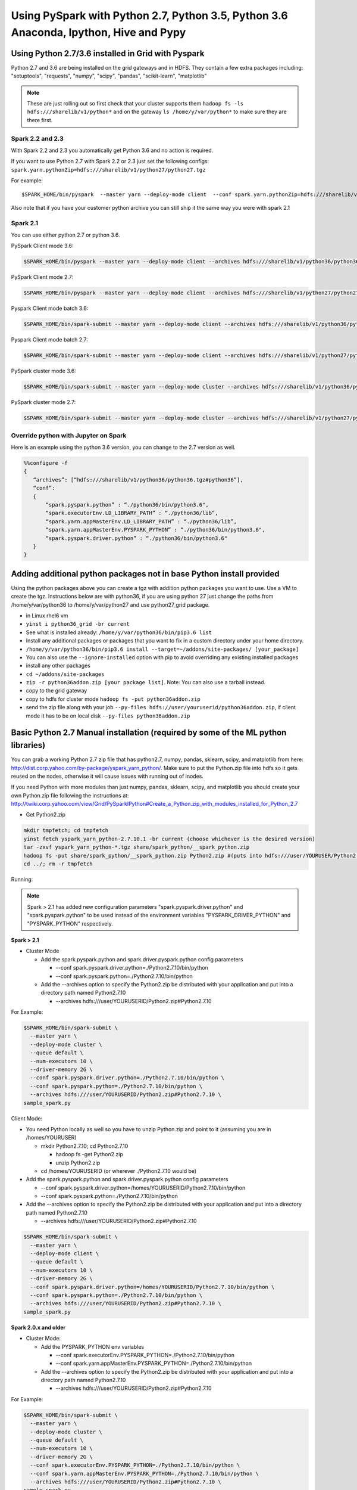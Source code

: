 .. _swp:

Using PySpark with Python 2.7, Python 3.5, Python 3.6 Anaconda, Ipython, Hive and Pypy
======================================================================================

.. _swp_grid_python:

Using Python 2.7/3.6 installed in Grid with Pyspark
---------------------------------------------------
Python 2.7 and 3.6 are being installed on the grid gateways and in HDFS. They contain a few extra packages including: "setuptools", "requests", "numpy", "scipy", "pandas", "scikit-learn", "matplotlib"

.. note:: These are just rolling out so first check that your cluster supports them ``hadoop fs -ls hdfs:///sharelib/v1/python*`` and on the gateway ``ls /home/y/var/python*`` to make sure they are there first.

.. _swp_grid_python_spark2.2+:

Spark 2.2 and 2.3
~~~~~~~~~~~~~~~~~
With Spark 2.2 and 2.3 you automatically get Python 3.6 and no action is required.

If you want to use Python 2.7 with Spark 2.2 or 2.3 just set the following configs: ``spark.yarn.pythonZip=hdfs:///sharelib/v1/python27/python27.tgz``

For example:

::

  $SPARK_HOME/bin/pyspark  --master yarn --deploy-mode client  --conf spark.yarn.pythonZip=hdfs:///sharelib/v1/python27/python27.tgz

Also note that if you have your customer python archive you can still ship it the same way you were with spark 2.1

.. _swp_grid_python_spark2.1:

Spark 2.1
~~~~~~~~~

You can use either python 2.7 or python 3.6.

PySpark Client mode 3.6:

.. code-block:: console

  $SPARK_HOME/bin/pyspark --master yarn --deploy-mode client --archives hdfs:///sharelib/v1/python36/python36.tgz#python36 --conf spark.pyspark.python=./python36/bin/python3.6 --conf spark.executorEnv.LD_LIBRARY_PATH=./python36/lib --driver-library-path /home/y/var/python36/lib --conf spark.pyspark.driver.python=/home/y/var/python36/bin/python3.6

PySpark Client mode 2.7:

.. code-block:: console

  $SPARK_HOME/bin/pyspark --master yarn --deploy-mode client --archives hdfs:///sharelib/v1/python27/python27.tgz#python27 --conf spark.pyspark.python=./python27/bin/python2.7 --conf spark.executorEnv.LD_LIBRARY_PATH=./python27/lib --driver-library-path /home/y/var/python27/lib --conf spark.pyspark.driver.python=/home/y/var/python27/bin/python2.7 

Pyspark Client mode batch 3.6:

.. code-block:: console

  $SPARK_HOME/bin/spark-submit --master yarn --deploy-mode client --archives hdfs:///sharelib/v1/python36/python36.tgz#python36 --conf spark.pyspark.python=./python36/bin/python3.6 --conf spark.executorEnv.LD_LIBRARY_PATH=./python36/lib --driver-library-path /home/y/var/python36/lib --conf spark.pyspark.driver.python=/home/y/var/python36/bin/python3.6  ~/piexecutors.py

Pyspark Client mode batch 2.7:

.. code-block:: console

  $SPARK_HOME/bin/spark-submit --master yarn --deploy-mode client --archives hdfs:///sharelib/v1/python27/python27.tgz#python27 --conf spark.pyspark.python=./python27/bin/python2.7 --conf spark.executorEnv.LD_LIBRARY_PATH=./python27/lib --driver-library-path /home/y/var/python27/lib --conf spark.pyspark.driver.python=/home/y/var/python27/bin/python2.7  ~/piexecutors.py

PySpark cluster mode 3.6:

.. code-block:: console

  $SPARK_HOME/bin/spark-submit --master yarn --deploy-mode cluster --archives hdfs:///sharelib/v1/python36/python36.tgz#python36 --conf spark.pyspark.python=./python36/bin/python3.6 --conf spark.pyspark.driver.python=./python36/bin/python3.6 --conf spark.executorEnv.LD_LIBRARY_PATH=./python36/lib --conf spark.yarn.appMasterEnv.LD_LIBRARY_PATH=./python36/lib ~/piexecutors.py

PySpark cluster mode 2.7:

.. code-block:: console

  $SPARK_HOME/bin/spark-submit --master yarn --deploy-mode cluster --archives hdfs:///sharelib/v1/python27/python27.tgz#python27 --conf spark.pyspark.python=./python27/bin/python2.7 --conf spark.pyspark.driver.python=./python27/bin/python2.7 --conf spark.executorEnv.LD_LIBRARY_PATH=./python27/lib --conf spark.yarn.appMasterEnv.LD_LIBRARY_PATH=./python27/lib ~/piexecutors.py


.. _swp_grid_python_jupyter:

Override python with Jupyter on Spark
~~~~~~~~~~~~~~~~~~~~~~~~~~~~~~~~~~~~~

Here is an example using the python 3.6 version, you can change to the 2.7 version as well.

.. code-block:: console

  %%configure -f
  {
     “archives”: [“hdfs:///sharelib/v1/python36/python36.tgz#python36”],
     “conf”:
     {
         “spark.pyspark.python” : “./python36/bin/python3.6",
         “spark.executorEnv.LD_LIBRARY_PATH” : “./python36/lib”,
         “spark.yarn.appMasterEnv.LD_LIBRARY_PATH” : “./python36/lib”,
         “spark.yarn.appMasterEnv.PYSPARK_PYTHON” : “./python36/bin/python3.6",
         “spark.pyspark.driver.python” : “./python36/bin/python3.6"
     }
  }

.. _swp_addon_packages:

Adding additional python packages not in base Python install provided
----------------------------------------------------------------------
Using the python packages above you can create a tgz with addition python packages you want to use. Use a VM to create the tgz. Instructions below are with python36, if you are using python 27 just change the paths from /home/y/var/python36 to /home/y/var/python27 and use python27_grid package.

- in Linux rhel6 vm
- ``yinst i python36_grid -br current``
- See what is installed already: ``/home/y/var/python36/bin/pip3.6 list``
- Install any additional packages or packages that you want to fix in a custom directory under your home directory.
- ``/home/y/var/python36/bin/pip3.6 install --target=~/addons/site-packages/ [your_package]``
- You can also use the ``--ignore-installed`` option with pip to avoid overriding any existing installed packages
- install any other packages
- ``cd ~/addons/site-packages``
- ``zip -r python36addon.zip [your package list]``. Note: You can also use a tarball instead.
- copy to the grid gateway
- copy to hdfs for cluster mode ``hadoop fs -put python36addon.zip``
- send the zip file along with your job ``--py-files hdfs://user/youruserid/python36addon.zip``, if client mode it has to be on local disk ``--py-files python36addon.zip``

.. _swp_manual_python2.7:

Basic Python 2.7 Manual installation (required by some of the ML python libraries)
----------------------------------------------------------------------------------

You can grab a working Python 2.7 zip file that has python2.7, numpy, pandas, sklearn, scipy, and matplotlib from here: http://dist.corp.yahoo.com/by-package/yspark_yarn_python/. Make sure to put the Python.zip file into hdfs so it gets reused on the nodes, otherwise it will cause issues with running out of inodes.

If you need Python with more modules than just numpy, pandas, sklearn, scipy, and matplotlib you should create your own Python.zip file following the instructions at: http://twiki.corp.yahoo.com/view/Grid/PySparkIPython#Create_a_Python.zip_with_modules_installed_for_Python_2.7


- Get Python2.zip

.. code-block:: console

  mkdir tmpfetch; cd tmpfetch
  yinst fetch yspark_yarn_python-2.7.10.1 -br current (choose whichever is the desired version)
  tar -zxvf yspark_yarn_python-*.tgz share/spark_python/__spark_python.zip
  hadoop fs -put share/spark_python/__spark_python.zip Python2.zip #(puts into hdfs:///user/YOURUSER/Python2.zip)
  cd ../; rm -r tmpfetch

Running:

.. note:: Spark > 2.1 has added new configuration parameters "spark.pyspark.driver.python" and "spark.pyspark.python" to be used instead of the environment variables "PYSPARK_DRIVER_PYTHON" and "PYSPARK_PYTHON" respectively.

**Spark > 2.1**

- Cluster Mode

  - Add the spark.pyspark.python and spark.driver.pyspark.python config parameters

    - --conf spark.pyspark.driver.python=./Python2.7.10/bin/python
    - --conf spark.pyspark.python=./Python2.7.10/bin/python

  - Add the --archives option to specify the Python2.zip be distributed with your application and put into a directory path named Python2.7.10

    - --archives hdfs:///user/YOURUSERID/Python2.zip#Python2.7.10

For Example:

.. code-block:: console

  $SPARK_HOME/bin/spark-submit \
    --master yarn \
    --deploy-mode cluster \
    --queue default \
    --num-executors 10 \
    --driver-memory 2G \
    --conf spark.pyspark.driver.python=./Python2.7.10/bin/python \
    --conf spark.pyspark.python=./Python2.7.10/bin/python \
    --archives hdfs:///user/YOURUSERID/Python2.zip#Python2.7.10 \
  sample_spark.py

Client Mode:

- You need Python locally as well so you have to unzip Python.zip and point to it (assuming you are in /homes/YOURUSER)

  - mkdir Python2.7.10; cd Python2.7.10

    - hadoop fs -get Python2.zip
    - unzip Python2.zip

  - cd /homes/YOURUSERID (or wherever ./Python2.7.10 would be)

- Add the spark.pyspark.python and spark.driver.pyspark.python config parameters

  - --conf spark.pyspark.driver.python=/homes/YOURUSERID/Python2.7.10/bin/python
  - --conf spark.pyspark.python=./Python2.7.10/bin/python

- Add the --archives option to specify the Python2.zip be distributed with your application and put into a directory path named Python2.7.10

  - --archives hdfs:///user/YOURUSERID/Python2.zip#Python2.7.10

.. code-block:: console

  $SPARK_HOME/bin/spark-submit \
    --master yarn \
    --deploy-mode client \
    --queue default \
    --num-executors 10 \
    --driver-memory 2G \
    --conf spark.pyspark.driver.python=/homes/YOURUSERID/Python2.7.10/bin/python \
    --conf spark.pyspark.python=./Python2.7.10/bin/python \
    --archives hdfs:///user/YOURUSERID/Python2.zip#Python2.7.10 \
  sample_spark.py

**Spark 2.0.x and older**

- Cluster Mode:

  - Add the PYSPARK_PYTHON env variables

    - --conf spark.executorEnv.PYSPARK_PYTHON=./Python2.7.10/bin/python
    - --conf spark.yarn.appMasterEnv.PYSPARK_PYTHON=./Python2.7.10/bin/python

  - Add the --archives option to specify the Python2.zip be distributed with your application and put into a directory path named Python2.7.10

    - --archives hdfs:///user/YOURUSERID/Python2.zip#Python2.7.10

For Example:

.. code-block:: console

  $SPARK_HOME/bin/spark-submit \
    --master yarn \
    --deploy-mode cluster \
    --queue default \
    --num-executors 10 \
    --driver-memory 2G \
    --conf spark.executorEnv.PYSPARK_PYTHON=./Python2.7.10/bin/python \
    --conf spark.yarn.appMasterEnv.PYSPARK_PYTHON=./Python2.7.10/bin/python \
    --archives hdfs:///user/YOURUSERID/Python2.zip#Python2.7.10 \
  sample_spark.py

- Client Mode:

  - You need Python locally as well so you have to unzip Python.zip and point to it (assuming you are in /homes/YOURUSER)

    - mkdir Python2.7.10; cd Python2.7.10
    - hadoop fs -get Python2.zip
    - unzip Python2.zip

  - cd /homes/YOURUSERID (or wherever ./Python2.7.10 would be)
  - export PYSPARK_PYTHON=./Python2.7.10/bin/python
  - Add the PYSPARK_PYTHON env variables to executors

    - --conf spark.executorEnv.PYSPARK_PYTHON=./Python2.7.10/bin/python

  - Add the --archives option to specify the Python2.zip be distributed with your application and put into a directory path named Python2.7.10

    - --archives hdfs:///user/YOURUSERID/Python2.zip#Python2.7.10

.. code-block:: console

  $SPARK_HOME/bin/spark-submit \
    --master yarn \
    --deploy-mode client \
    --queue default \
    --num-executors 10 \
    --driver-memory 2G \
    --conf spark.executorEnv.PYSPARK_PYTHON=./Python2.7.10/bin/python \
    --archives hdfs:///user/YOURUSERID/Python2.zip#Python2.7.10 \
  sample_spark.py

.. _swp_manual_python3.5:

Basic Python 3.5 Manual installation (required by some of the ML python libraries)
----------------------------------------------------------------------------------

You can grab a working Python 3.5 zip file that has python3.5, numpy, pandas, sklearn, scipy, and matplotlib from here: http://dist.corp.yahoo.com/by-package/yspark_yarn_python/. Make sure to put the Python.zip file into hdfs so it gets reused on the nodes, otherwise it will cause issues with running out of inodes.
If you need Python with more modules than just numpy, pandas, sklearn, scipy, and matplotlib you should create your own Python.zip file following the instructions at: http://twiki.corp.yahoo.com/view/Grid/PySparkIPython#Create_a_Python.zip_with_modules_installed_for_Python_3.5

- Get Python3.zip:

.. code-block:: console

  mkdir tmpfetch; cd tmpfetch
  yinst fetch yspark_yarn_python-3.5.3.2 -br current (choose whichever is the desired version)
  tar -zxvf yspark_yarn_python-*.tgz share/spark_python/__spark_python.zip
  hadoop fs -put share/spark_python/__spark_python.zip Python3.zip # (puts into hdfs:///user/YOURUSER/Python3.zip)
  cd ../; rm -r tmpfetch

Running:

.. note:: Spark > 2.1 has added new configuration parameters "spark.pyspark.driver.python" and "spark.pyspark.python" to be used instead of the environment variables "PYSPARK_DRIVER_PYTHON" and "PYSPARK_PYTHON" respectively.

**Spark > 2.1:**

- Cluster Mode:

  - Add the spark.pyspark.python and spark.driver.pyspark.python config parameters

    - --conf spark.pyspark.driver.python=./Python3/bin/python3
    - --conf spark.pyspark.python=./Python3/bin/python3

  - Add the --archives option to specify the Python3.zip be distributed with your application and put into a directory path named Python3

    - --archives hdfs:///user/YOURUSERID/Python3.zip#Python3

For Example:

.. code-block:: console

  $SPARK_HOME/bin/spark-submit \
    --master yarn \
    --deploy-mode cluster \
    --queue default \
    --num-executors 10 \
    --driver-memory 2G \
    --conf spark.pyspark.driver.python=./Python3/bin/python3 \
    --conf spark.pyspark.python=./Python3/bin/python3 \
    --archives hdfs:///user/YOURUSERID/Python3.zip#Python3 \
  sample_spark.py


- Client Mode:

  - You need Python locally as well so you have to unzip Python.zip and point to it (assuming you are in /homes/YOURUSER)

    - mkdir Python3; cd Python3
    - hadoop fs -get Python3.zip
    - unzip Python3.zip

  - cd /homes/YOURUSERID (or wherever ./Python3 would be)
  - Add the spark.pyspark.python and spark.driver.pyspark.python config parameters

    - --conf spark.pyspark.driver.python=/homes/YOURUSERID/Python3/bin/python3
    - --conf spark.pyspark.python=./Python3/bin/python3

  - Add the --archives option to specify the Python3.zip be distributed with your application and put into a directory path named Python3

    - --archives hdfs:///user/YOURUSERID/Python3.zip#Python3

.. code-block:: console

  $SPARK_HOME/bin/spark-submit \
    --master yarn \
    --deploy-mode client \
    --queue default \
    --num-executors 10 \
    --driver-memory 2G \
    --conf spark.pyspark.driver.python=/homes/YOURUSERID/Python3/bin/python3 \
    --conf spark.pyspark.python=./Python3/bin/python3 \
    --archives hdfs:///user/YOURUSERID/Python3.zip#Python3 \
  sample_spark.py

**Spark 2.0.x and older:**

- Cluster Mode:

  - Add the PYSPARK_PYTHON env variables

    - --conf spark.executorEnv.PYSPARK_PYTHON=./Python3/bin/python3
    - --conf spark.yarn.appMasterEnv.PYSPARK_PYTHON=./Python3/bin/python3

  - Add the --archives option to specify the Python3.zip be distributed with your application and put into a directory path named Python3

    - --archives hdfs:///user/YOURUSERID/Python3.zip#Python3

For Example:

.. code-block:: console

  $SPARK_HOME/bin/spark-submit \
    --master yarn \
    --deploy-mode cluster \
    --queue default \
    --num-executors 10 \
    --driver-memory 2G \
    --conf spark.executorEnv.PYSPARK_PYTHON=./Python3/bin/python3 \
    --conf spark.yarn.appMasterEnv.PYSPARK_PYTHON=./Python3/bin/python3 \
    --archives hdfs:///user/YOURUSERID/Python3.zip#Python3 \
  sample_spark.py

- Client Mode:

  - You need Python locally as well so you have to unzip Python.zip and point to it (assuming you are in /homes/YOURUSER)

    - mkdir Python3; cd Python3
    - hadoop fs -get Python3.zip
    - unzip Python3.zip

  - cd /homes/YOURUSERID (or wherever ./Python3 would be)
  - export PYSPARK_PYTHON=./Python3/bin/python3
  - Add the PYSPARK_PYTHON env variables to executors

    - --conf spark.executorEnv.PYSPARK_PYTHON=./Python3/bin/python3

  - Add the --archives option to specify the Python3.zip be distributed with your application and put into a directory path named Python3

    - --archives hdfs:///user/YOURUSERID/Python3.zip#Python3

.. code-block:: console

  $SPARK_HOME/bin/spark-submit \
    --master yarn \
    --deploy-mode client \
    --queue default \
    --num-executors 10 \
    --driver-memory 2G \
    --conf spark.executorEnv.PYSPARK_PYTHON=./Python3/bin/python3 \
    --archives hdfs:///user/YOURUSERID/Python3.zip#Python3 \
  sample_spark.py

.. _swp_anaconda:

PySpark+Anaconda (for additional python packages like numpy,scipy,pandas,scikit-learn, etc.)
--------------------------------------------------------------------------------------------

These are instructions for you to package and and use anaconda with pyspark. This in general is not recommend as anaconda is huge, you are better off to use python and just the packages you require.


.. _swp_anaconda_install:

Install Anaconda-2.2.0
~~~~~~~~~~~~~~~~~~~~~~

Download Anaconda-2.2.0-Linux-x86_64.sh from https://repo.continuum.io/archive/index.html

.. code-block:: console

  bash Anaconda-2.2.0-Linux-x86_64.sh (point the installation to ~/anaconda)
  export PATH=~/anaconda/bin:$PATH

`Additional Update and Installation Details <http://twiki.corp.yahoo.com:8080/?url=http%3A%2F%2Fdocs.continuum.io%2Fanaconda%2Finstall.html%23updating-from-older-anaconda-versions&SIG=11ihk2gqf>`_

.. _swp_anaconda_install_zip:

Zip anaconda installation
~~~~~~~~~~~~~~~~~~~~~~~~~

.. code-block:: console

  cd ~/anaconda
  zip -r anaconda.zip .
  mv anaconda.zip ~/ (moving the zip back to home directory)
  Copy ~/anaconda.zip to HDFS

.. _swp_anaconda_spark_settings:

Use spark.pyspark.driver.python and spark.pyspark.python
~~~~~~~~~~~~~~~~~~~~~~~~~~~~~~~~~~~~~~~~~~~~~~~~~~~~~~~~

For Spark versions > 2.1 you would want to pass the following configs as a part of spark-submit

.. code-block:: console

   --conf spark.pyspark.driver.python=./anaconda/bin/python
   --conf spark.pyspark.python=./anaconda/bin/python

For Spark versions <= 2.1 you would want to set PYSPARK_PYTHON?(deprecated), although the latest and current versions on the grid are > 2.1.

.. code-block:: console

    export PYSPARK_PYTHON=./anaconda/bin/python

You also need to set the PYSPARK_PYTHON env variable on the executor nodes. Pass:

.. code-block:: console

    --conf spark.executorEnv.PYSPARK_PYTHON=./anaconda/bin/python

to spark-submit

If you are running in cluster mode for Spark <= 2.1 you also have to export PYSPARK_PYTHON? on the application master so also add:

.. code-block:: console

    --conf spark.yarn.appMasterEnv.PYSPARK_PYTHON=./anaconda/bin/python


.. _swp_anaconda_spark_usage:

Running with Anaconda
~~~~~~~~~~~~~~~~~~~~~

- Add the location of your zipped Anaconda on HDFS to your PySpark command using the "--archives" option. For example, to compute the value `pi <https://github.com/apache/spark/blob/master/examples/src/main/python/pi.py>`_ , run the following script:
- Add any configs you want via normal spark configuration: :ref:`soy_configs`
- Run it:

.. code-block:: console

  $SPARK_HOME/bin/spark-submit \
    --master yarn \
    --deploy-mode client \
    --queue default \
    --num-executors 5 \
    --driver-memory 2G \
    --conf spark.pyspark.driver.python=./anaconda/bin/python  \
    --conf spark.pyspark.python=./anaconda/bin/python \
    --archives 'hdfs:///user/USER/anaconda.zip#anaconda' \
    pi.py \
    10




.. _swp_pypy:

Running With Pypy
-----------------

.. note:: The minimum version of yspark required to run pypy is 2.2.0.32.

Follow the instructions stated below if you want to run a spark job using pypy version 2.6.1.x:
- Log into any grid and run the following commands:

.. code-block:: console

  yinst fetch pypy-2.6.1.16
  mkdir pypy
  mv pypy-2.6.1.16-rhel-6.x.tgz pypy/
  cd pypy/
  tar -xvf pypy-2.6.1.16-rhel-6.x.tgz
  cd share/pypy/
  tar -xvf python_build_pypy.tgz
  zip -r pypy-2.6.1.zip *
  hadoop fs -put pypy-2.6.1.zip

- If all goes well then we are now ready to run the spark job. The command to run a spark job using pypy is given below for cluster mode, client mode and pyspark respectively:

Cluster Mode:

.. code-block:: console

  $SPARK_HOME/bin/spark-submit --master yarn --deploy-mode cluster --queue default --num-executors 5 --driver-memory 2G --conf spark.pyspark.driver.python=./Pypy/bin/pypy --conf spark.pyspark.python=./Pypy/bin/pypy --archives hdfs:///user/YOUR_USERNAME/pypy-2.6.1.zip#Pypy ~/YOURPYTHONFILE.py

Client Mode:

.. code-block:: console

  $SPARK_HOME/bin/spark-submit --master yarn --deploy-mode client --queue default --num-executors 5 --driver-memory 2G --conf spark.pyspark.driver.python=/homes/YOUR_USERNAME/pypy/share/pypy/bin/pypy --conf spark.pyspark.python=./Pypy/bin/pypy --archives hdfs:///user/YOUR_USERNAME/pypy-2.6.1.zip#Pypy ~/YOURPYTHONFILE.py

Pyspark:

.. code-block:: console

  $SPARK_HOME/bin/pyspark --master yarn --conf spark.pyspark.driver.python=/homes/YOUR_USERNAME/pypy/share/pypy/bin/pypy --conf spark.pyspark.python=./Pypy/bin/pypy --archives hdfs:///user/YOUR_USERNAME/pypy-2.6.1.zip#Pypy

.. _swp_packages:

Spark Python Packages
---------------------
With Hue 3.10+ you can use pyspark and it automatically loads Python 2.7.10 with numpy and pandas for you. If you need to ship other packages you can follow these instructions to create an archive that you can upload with your spark job. If you are just using pyspark you should go back and see the instructions on using Ipython/anaconda.
Instructions are from a Gateway or VM, note most gateways might not have access anymore and you need to run from a vm:

.. code-block:: console

  export IPYTHON_ROOT=~/Python2.7.10 #Change this directory to install elsewhere.
  export http_proxy=`hostname | sed -r 's/([^\.])*.(.*)/httpproxy-res.\2:4080/'`
  export HTTP_PROXY=”${http_proxy}”
  curl -O https://www.python.org/ftp/python/2.7.10/Python-2.7.10.tgz
  tar -xvf Python-2.7.10.tgz
  rm Python-2.7.10.tgz
  pushd Python-2.7.10 >/dev/null
  ./configure --prefix="${IPYTHON_ROOT}"
  make
  make install
  popd >/dev/null
  rm -rf Python-2.7.10
  pushd "${IPYTHON_ROOT}" >/dev/null
  curl -O https://bootstrap.pypa.io/get-pip.py
  bin/python get-pip.py
  rm get-pip.py
  # install any other packages you need at this point
  For example we install numpy and pandas
  bin/pip install numpy
  bin/pip install pandas
  # now zip it up
  pushd Python2.7.10/lib/python2.7/site-packages >/dev/null
  tar -zcvf ~/python27sitepackages.tgz *
  popd > /dev/null

Then to use the packages with Hue send them along as an archive. Upload the tgz into hdfs: hadoop fs -put python27sitepackages.tgz

For using it on Hue:
- Open a pyspark notebook
- In the upper right corner, open the "Context" menu
- Select "Archives" under the "Add a property.." menu
- Press the "+" button on right
- Type in where you put it in hdfs, ``hdfs:///user/myuser/python27sitepackages.tgz``
- Hit the "Recreate" button

For using it on Jupyter:
- use the %%configure option with jupyter to send it as an archive, see: https://jetblue-jupyter.blue.ygrid.yahoo.com:9999/nb/notebooks/projects/jupyter/demo/samples/Jupyter_Reference__Magics.ipynb